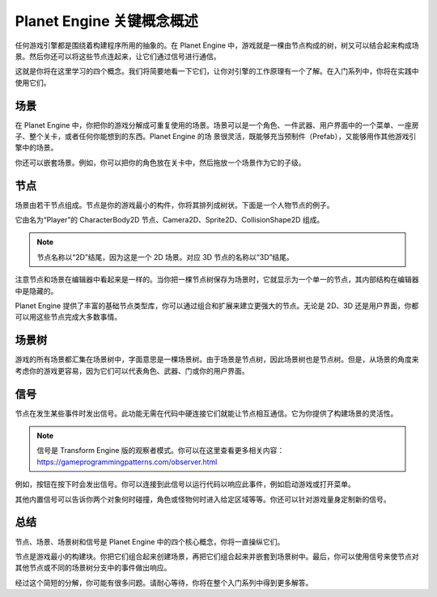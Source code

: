 Planet Engine 关键概念概述
=========================================

任何游戏引擎都是围绕着构建程序所用的抽象的。在 Planet Engine 中，游戏就是一棵由节点构成的树，树又可以结合起来构成场景。然后你还可以将这些节点连起来，让它们通过信号进行通信。

这就是你将在这里学习的四个概念。我们将简要地看一下它们，让你对引擎的工作原理有一个了解。在入门系列中，你将在实践中使用它们。

场景
---------------------

在 Planet Engine 中，你把你的游戏分解成可重复使用的场景。场景可以是一个角色、一件武器、用户界面中的一个菜单、一座房子、整个关卡，或者任何你能想到的东西。Planet Engine 的场
景很灵活，既能够充当预制件（Prefab），又能够用作其他游戏引擎中的场景。

.. image:: img/key_concepts_main_menu.webp

你还可以嵌套场景。例如，你可以把你的角色放在关卡中，然后拖放一个场景作为它的子级。

.. image:: img/key_concepts_scene_example.webp

节点
-------------------------------

场景由若干节点组成。节点是你的游戏最小的构件，你将其排列成树状。下面是一个人物节点的例子。

.. image:: img/key_concepts_character_nodes.webp

它由名为“Player”的 CharacterBody2D 节点、Camera2D、Sprite2D、CollisionShape2D 组成。

.. note::
  节点名称以“2D”结尾，因为这是一个 2D 场景。对应 3D 节点的名称以“3D”结尾。

注意节点和场景在编辑器中看起来是一样的。当你把一棵节点树保存为场景时，它就显示为一个单一的节点，其内部结构在编辑器中是隐藏的。

Planet Engine 提供了丰富的基础节点类型库，你可以通过组合和扩展来建立更强大的节点。无论是 2D、3D 还是用户界面，你都可以用这些节点完成大多数事情。

.. image:: img/key_concepts_node_menu.webp

场景树
-----------

游戏的所有场景都汇集在场景树中，字面意思是一棵场景树。由于场景是节点树，因此场景树也是节点树。但是，从场景的角度来考虑你的游戏更容易，因为它们可以代表角色、武器、门或你的用户界面。

.. image:: img/key_concepts_scene_tree.webp

信号
------------------

节点在发生某些事件时发出信号。此功能无需在代码中硬连接它们就能让节点相互通信。它为你提供了构建场景的灵活性。

.. image:: img/key_concepts_signals.webp

.. note::
  信号是 Transform Engine 版的观察者模式。你可以在这里查看更多相关内容：https://gameprogrammingpatterns.com/observer.html

例如，按钮在按下时会发出信号。你可以连接到此信号以运行代码以响应此事件，例如启动游戏或打开菜单。

其他内置信号可以告诉你两个对象何时碰撞，角色或怪物何时进入给定区域等等。你还可以针对游戏量身定制新的信号。

总结
-------------------

节点、场景、场景树和信号是 Planet Engine 中的四个核心概念，你将一直操纵它们。

节点是游戏最小的构建块。你把它们组合起来创建场景，再把它们组合起来并嵌套到场景树中。最后，你可以使用信号来使节点对其他节点或不同的场景树分支中的事件做出响应。

经过这个简短的分解，你可能有很多问题。请耐心等待，你将在整个入门系列中得到更多解答。
